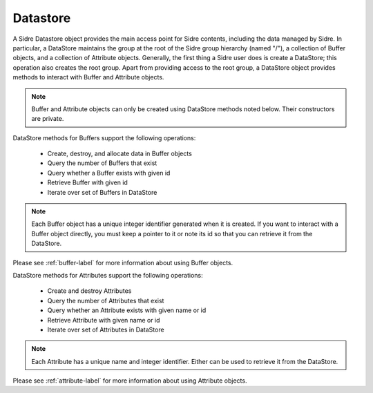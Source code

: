 .. ##
.. ## Copyright (c) 2017-18, Lawrence Livermore National Security, LLC.
.. ##
.. ## Produced at the Lawrence Livermore National Laboratory
.. ##
.. ## LLNL-CODE-741217
.. ##
.. ## All rights reserved.
.. ##
.. ## This file is part of Axom.
.. ##
.. ## For details about use and distribution, please read axom/LICENSE.
.. ##

.. _datastore-label:

==========
Datastore
==========

A Sidre Datastore object provides the main access point for Sidre contents,
including the data managed by Sidre. In particular, a DataStore maintains the 
group at the root of the Sidre group hierarchy (named "/"), a collection of 
Buffer objects, and a collection of Attribute objects. Generally, the first 
thing a Sidre user does is create a DataStore; this operation also creates 
the root group. Apart from providing access to the root group, a DataStore 
object provides methods to interact with Buffer and Attribute objects. 

.. note:: Buffer and Attribute objects can only be created using DataStore
          methods noted below. Their constructors are private.

DataStore methods for Buffers support the following operations:

 * Create, destroy, and allocate data in Buffer objects
 * Query the number of Buffers that exist
 * Query whether a Buffer exists with given id
 * Retrieve Buffer with given id
 * Iterate over set of Buffers in DataStore

.. note:: Each Buffer object has a unique integer identifier generated when it
          is created. If you want to interact with a Buffer object directly,
          you must keep a pointer to it or note its id so that you can retrieve
          it from the DataStore. 

Please see :ref:`buffer-label` for more information about using Buffer objects.

DataStore methods for Attributes support the following operations:

 * Create and destroy Attributes
 * Query the number of Attributes that exist
 * Query whether an Attribute exists with given name or id
 * Retrieve Attribute with given name or id
 * Iterate over set of Attributes in DataStore

.. note:: Each Attribute has a unique name and integer identifier. Either can
          be used to retrieve it from the DataStore.

Please see :ref:`attribute-label` for more information about using Attribute
objects.
